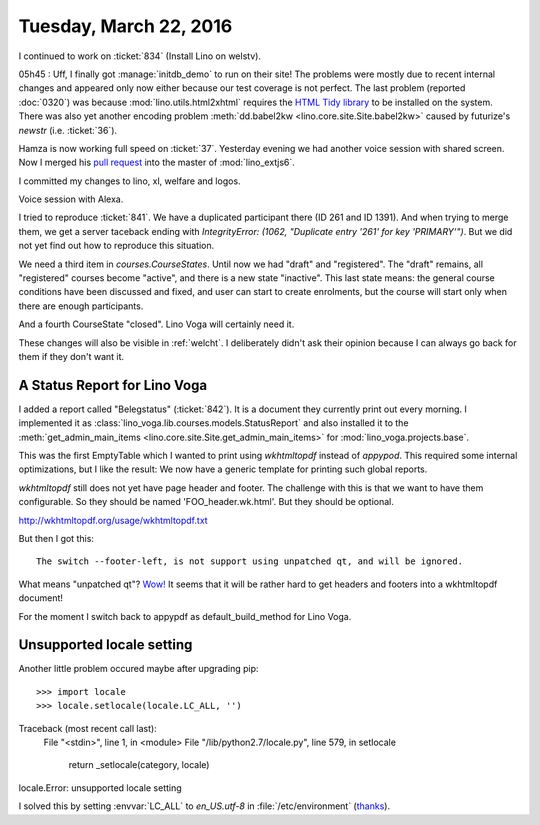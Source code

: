 =======================
Tuesday, March 22, 2016
=======================

I continued to work on :ticket:`834` (Install Lino on welstv).

05h45 : Uff, I finally got :manage:`initdb_demo` to run on their site!
The problems were mostly due to recent internal changes and appeared
only now either because our test coverage is not perfect.  The last
problem (reported :doc:`0320`) was because
:mod:`lino.utils.html2xhtml` requires the `HTML Tidy library
<http://tidy.sourceforge.net/>`__ to be installed on the system.
There was also yet another encoding problem :meth:`dd.babel2kw
<lino.core.site.Site.babel2kw>` caused by futurize's `newstr`
(i.e. :ticket:`36`).

Hamza is now working full speed on :ticket:`37`.  Yesterday evening we
had another voice session with shared screen.  Now I merged his `pull
request <https://github.com/lsaffre/lino_extjs6/pull/18>`_ into the
master of :mod:`lino_extjs6`.

I committed my changes to lino, xl, welfare and logos.


Voice session with Alexa.

I tried to reproduce :ticket:`841`. We have a duplicated participant
there (ID 261 and ID 1391). And when trying to merge them, we get a
server taceback ending with `IntegrityError: (1062, "Duplicate entry
'261' for key 'PRIMARY'")`. But we did not yet find out how to
reproduce this situation.

We need a third item in `courses.CourseStates`. Until now we had
"draft" and "registered". The "draft" remains, all "registered"
courses become "active", and there is a new state "inactive". This
last state means: the general course conditions have been discussed
and fixed, and user can start to create enrolments, but the course
will start only when there are enough participants.

And a fourth CourseState "closed". Lino Voga will certainly need it.

These changes will also be visible in :ref:`welcht`. I deliberately
didn't ask their opinion because I can always go back for them if they
don't want it.

A Status Report for Lino Voga
=============================

I added a report called "Belegstatus" (:ticket:`842`).  It is a
document they currently print out every morning.  I implemented it as
:class:`lino_voga.lib.courses.models.StatusReport` and also installed
it to the :meth:`get_admin_main_items
<lino.core.site.Site.get_admin_main_items>` for
:mod:`lino_voga.projects.base`.

This was the first EmptyTable which I wanted to print using
`wkhtmltopdf` instead of `appypod`.  This required some internal
optimizations, but I like the result: We now have a generic template
for printing such global reports.


`wkhtmltopdf` still does not yet have page header and footer. The
challenge with this is that we want to have them configurable. So they
should be named 'FOO_header.wk.html'. But they should be optional.

http://wkhtmltopdf.org/usage/wkhtmltopdf.txt

But then I got this::

  The switch --footer-left, is not support using unpatched qt, and will be ignored.

What means "unpatched qt"?
`Wow!
<http://stackoverflow.com/questions/10981960/wkhtmltopdf-patched-qt>`_
It seems that it will be rather hard to
get headers and footers into a wkhtmltopdf document!

For the moment I switch back to appypdf as default_build_method for
Lino Voga.



Unsupported locale setting
==========================

Another little problem occured maybe after upgrading pip::

>>> import locale
>>> locale.setlocale(locale.LC_ALL, '')
Traceback (most recent call last):
  File "<stdin>", line 1, in <module>
  File "/lib/python2.7/locale.py", line 579, in setlocale
    return _setlocale(category, locale)
locale.Error: unsupported locale setting


I solved this by setting :envvar:`LC_ALL` to `en_US.utf-8` in
:file:`/etc/environment` (`thanks
<http://ubuntuforums.org/showthread.php?t=1720356>`_).
